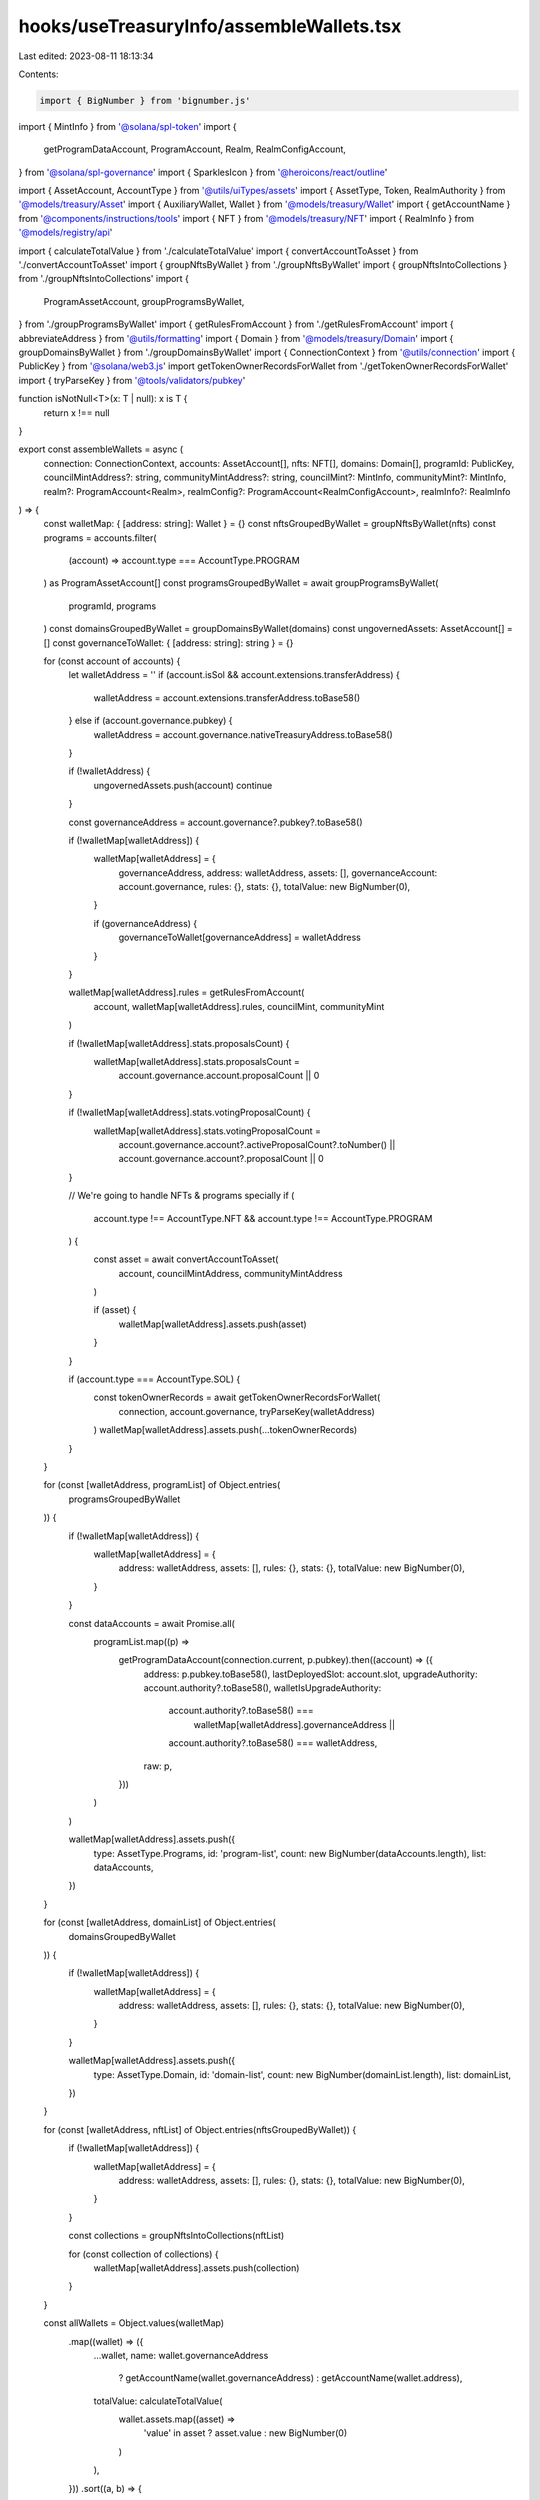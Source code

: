 hooks/useTreasuryInfo/assembleWallets.tsx
=========================================

Last edited: 2023-08-11 18:13:34

Contents:

.. code-block:: tsx

    import { BigNumber } from 'bignumber.js'
import { MintInfo } from '@solana/spl-token'
import {
  getProgramDataAccount,
  ProgramAccount,
  Realm,
  RealmConfigAccount,
} from '@solana/spl-governance'
import { SparklesIcon } from '@heroicons/react/outline'

import { AssetAccount, AccountType } from '@utils/uiTypes/assets'
import { AssetType, Token, RealmAuthority } from '@models/treasury/Asset'
import { AuxiliaryWallet, Wallet } from '@models/treasury/Wallet'
import { getAccountName } from '@components/instructions/tools'
import { NFT } from '@models/treasury/NFT'
import { RealmInfo } from '@models/registry/api'

import { calculateTotalValue } from './calculateTotalValue'
import { convertAccountToAsset } from './convertAccountToAsset'
import { groupNftsByWallet } from './groupNftsByWallet'
import { groupNftsIntoCollections } from './groupNftsIntoCollections'
import {
  ProgramAssetAccount,
  groupProgramsByWallet,
} from './groupProgramsByWallet'
import { getRulesFromAccount } from './getRulesFromAccount'
import { abbreviateAddress } from '@utils/formatting'
import { Domain } from '@models/treasury/Domain'
import { groupDomainsByWallet } from './groupDomainsByWallet'
import { ConnectionContext } from '@utils/connection'
import { PublicKey } from '@solana/web3.js'
import getTokenOwnerRecordsForWallet from './getTokenOwnerRecordsForWallet'
import { tryParseKey } from '@tools/validators/pubkey'

function isNotNull<T>(x: T | null): x is T {
  return x !== null
}

export const assembleWallets = async (
  connection: ConnectionContext,
  accounts: AssetAccount[],
  nfts: NFT[],
  domains: Domain[],
  programId: PublicKey,
  councilMintAddress?: string,
  communityMintAddress?: string,
  councilMint?: MintInfo,
  communityMint?: MintInfo,
  realm?: ProgramAccount<Realm>,
  realmConfig?: ProgramAccount<RealmConfigAccount>,
  realmInfo?: RealmInfo
) => {
  const walletMap: { [address: string]: Wallet } = {}
  const nftsGroupedByWallet = groupNftsByWallet(nfts)
  const programs = accounts.filter(
    (account) => account.type === AccountType.PROGRAM
  ) as ProgramAssetAccount[]
  const programsGroupedByWallet = await groupProgramsByWallet(
    programId,
    programs
  )
  const domainsGroupedByWallet = groupDomainsByWallet(domains)
  const ungovernedAssets: AssetAccount[] = []
  const governanceToWallet: { [address: string]: string } = {}

  for (const account of accounts) {
    let walletAddress = ''
    if (account.isSol && account.extensions.transferAddress) {
      walletAddress = account.extensions.transferAddress.toBase58()
    } else if (account.governance.pubkey) {
      walletAddress = account.governance.nativeTreasuryAddress.toBase58()
    }

    if (!walletAddress) {
      ungovernedAssets.push(account)
      continue
    }

    const governanceAddress = account.governance?.pubkey?.toBase58()

    if (!walletMap[walletAddress]) {
      walletMap[walletAddress] = {
        governanceAddress,
        address: walletAddress,
        assets: [],
        governanceAccount: account.governance,
        rules: {},
        stats: {},
        totalValue: new BigNumber(0),
      }

      if (governanceAddress) {
        governanceToWallet[governanceAddress] = walletAddress
      }
    }

    walletMap[walletAddress].rules = getRulesFromAccount(
      account,
      walletMap[walletAddress].rules,
      councilMint,
      communityMint
    )

    if (!walletMap[walletAddress].stats.proposalsCount) {
      walletMap[walletAddress].stats.proposalsCount =
        account.governance.account.proposalCount || 0
    }

    if (!walletMap[walletAddress].stats.votingProposalCount) {
      walletMap[walletAddress].stats.votingProposalCount =
        account.governance.account?.activeProposalCount?.toNumber() ||
        account.governance.account?.proposalCount ||
        0
    }

    // We're going to handle NFTs & programs specially
    if (
      account.type !== AccountType.NFT &&
      account.type !== AccountType.PROGRAM
    ) {
      const asset = await convertAccountToAsset(
        account,
        councilMintAddress,
        communityMintAddress
      )

      if (asset) {
        walletMap[walletAddress].assets.push(asset)
      }
    }

    if (account.type === AccountType.SOL) {
      const tokenOwnerRecords = await getTokenOwnerRecordsForWallet(
        connection,
        account.governance,
        tryParseKey(walletAddress)
      )
      walletMap[walletAddress].assets.push(...tokenOwnerRecords)
    }
  }

  for (const [walletAddress, programList] of Object.entries(
    programsGroupedByWallet
  )) {
    if (!walletMap[walletAddress]) {
      walletMap[walletAddress] = {
        address: walletAddress,
        assets: [],
        rules: {},
        stats: {},
        totalValue: new BigNumber(0),
      }
    }

    const dataAccounts = await Promise.all(
      programList.map((p) =>
        getProgramDataAccount(connection.current, p.pubkey).then((account) => ({
          address: p.pubkey.toBase58(),
          lastDeployedSlot: account.slot,
          upgradeAuthority: account.authority?.toBase58(),
          walletIsUpgradeAuthority:
            account.authority?.toBase58() ===
              walletMap[walletAddress].governanceAddress ||
            account.authority?.toBase58() === walletAddress,
          raw: p,
        }))
      )
    )

    walletMap[walletAddress].assets.push({
      type: AssetType.Programs,
      id: 'program-list',
      count: new BigNumber(dataAccounts.length),
      list: dataAccounts,
    })
  }

  for (const [walletAddress, domainList] of Object.entries(
    domainsGroupedByWallet
  )) {
    if (!walletMap[walletAddress]) {
      walletMap[walletAddress] = {
        address: walletAddress,
        assets: [],
        rules: {},
        stats: {},
        totalValue: new BigNumber(0),
      }
    }

    walletMap[walletAddress].assets.push({
      type: AssetType.Domain,
      id: 'domain-list',
      count: new BigNumber(domainList.length),
      list: domainList,
    })
  }

  for (const [walletAddress, nftList] of Object.entries(nftsGroupedByWallet)) {
    if (!walletMap[walletAddress]) {
      walletMap[walletAddress] = {
        address: walletAddress,
        assets: [],
        rules: {},
        stats: {},
        totalValue: new BigNumber(0),
      }
    }

    const collections = groupNftsIntoCollections(nftList)

    for (const collection of collections) {
      walletMap[walletAddress].assets.push(collection)
    }
  }

  const allWallets = Object.values(walletMap)
    .map((wallet) => ({
      ...wallet,
      name: wallet.governanceAddress
        ? getAccountName(wallet.governanceAddress)
        : getAccountName(wallet.address),
      totalValue: calculateTotalValue(
        wallet.assets.map((asset) =>
          'value' in asset ? asset.value : new BigNumber(0)
        )
      ),
    }))
    .sort((a, b) => {
      if (a.totalValue.isZero() && b.totalValue.isZero()) {
        const aContainsSortable = a.assets.some(
          (asset) =>
            asset.type === AssetType.NFTCollection ||
            asset.type === AssetType.Programs
        )
        const bContainsSortable = b.assets.some(
          (asset) =>
            asset.type === AssetType.NFTCollection ||
            asset.type === AssetType.Programs
        )

        if (aContainsSortable && !bContainsSortable) {
          return -1
        } else if (!aContainsSortable && bContainsSortable) {
          return 1
        } else {
          return b.assets.length - a.assets.length
        }
      }

      return b.totalValue.comparedTo(a.totalValue)
    })

  const auxiliaryAssets = (
    await Promise.all(
      ungovernedAssets.map(
        (account) =>
          convertAccountToAsset({
            ...account,
            type: AccountType.TOKEN,
          }) as Promise<Token>
      )
    )
  ).filter(isNotNull)

  const auxiliaryWallets: AuxiliaryWallet[] = auxiliaryAssets.length
    ? [
        {
          assets: auxiliaryAssets,
          name: 'Auxiliary Assets',
          totalValue: calculateTotalValue(
            auxiliaryAssets.map((asset) =>
              'value' in asset ? asset.value : new BigNumber(0)
            )
          ),
        },
      ]
    : []

  const walletsToMerge = allWallets
    .filter((wallet) => !!governanceToWallet[wallet.address])
    .reduce((acc, wallet) => {
      acc[wallet.address] = wallet
      return acc
    }, {} as { [walletAddress: string]: Wallet })

  const wallets = allWallets
    .filter((wallet) => !walletsToMerge[wallet.address])
    .map((wallet) => {
      const walletToMerge = wallet.governanceAddress
        ? walletsToMerge[wallet.governanceAddress]
        : undefined

      if (walletToMerge) {
        for (const asset of walletToMerge.assets) {
          wallet.assets.push(asset)
        }
      }

      return wallet
    })

  if (realm?.account.authority) {
    const realmAuthority = realm.account.authority
    const config = realm.account.config

    for (const wallet of wallets) {
      if (
        wallet.governanceAddress &&
        wallet.governanceAddress === realmAuthority.toBase58()
      ) {
        const authority: RealmAuthority = {
          type: AssetType.RealmAuthority,
          id: realmAuthority.toBase58() + 'realm',
          address: realmAuthority.toBase58(),
          config: {
            communityMintMaxVoteWeightSource:
              config.communityMintMaxVoteWeightSource,
            minCommunityTokensToCreateGovernance: new BigNumber(
              config.minCommunityTokensToCreateGovernance.toString()
            ).shiftedBy(communityMint ? -communityMint.decimals : 0),
            communityTokenConfig: realmConfig?.account.communityTokenConfig,
            councilTokenConfig: realmConfig?.account.councilTokenConfig,
          },
          icon: realmInfo?.ogImage ? (
            <img src={realmInfo.ogImage} />
          ) : (
            <SparklesIcon />
          ),
          name: realmInfo?.displayName || abbreviateAddress(realmAuthority),
        }

        wallet.assets.push(authority)
      }
    }
  }

  return { auxiliaryWallets, wallets }
}


